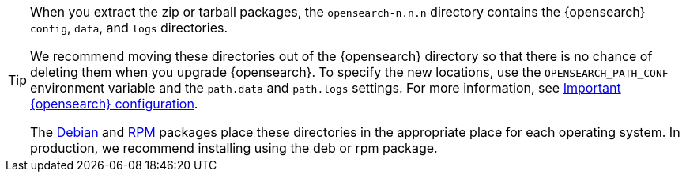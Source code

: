 [TIP]
================================================

When you extract the zip or tarball packages, the `opensearch-n.n.n`
directory contains the {opensearch} `config`, `data`, and `logs` directories.

We recommend moving these directories out of the {opensearch} directory
so that there is no chance of deleting them when you upgrade {opensearch}.
To specify the new locations, use the `OPENSEARCH_PATH_CONF` environment
variable and the `path.data` and `path.logs` settings. For more information,
see <<important-settings,Important {opensearch} configuration>>.

The <<deb,Debian>> and <<rpm,RPM>> packages place these directories in the
appropriate place for each operating system. In production, we recommend
installing using the deb or rpm package.

================================================
